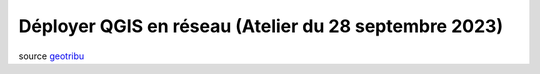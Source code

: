 Déployer QGIS en réseau (Atelier du 28 septembre 2023)
======================================================

..  youtube:: H6o56NVbXA0

| source `geotribu <https://geotribu.fr/articles/2021/2021-07-06_qgis_personnaliser_package_osgeo4w/>`_